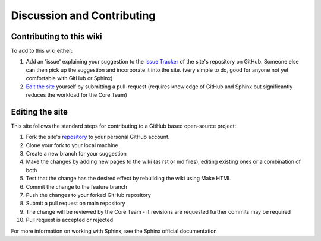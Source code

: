 .. _contributing:

Discussion and Contributing
===========================

Contributing to this wiki
-------------------------

To add to this wiki either:

#. Add an 'issue' explaining your suggestion to the `Issue Tracker <https://github.com/open-actuarial/open-actuarial-site/issues>`_ of the site's repository on GitHub. Someone else can then pick up the suggestion and incorporate it into the site. (very simple to do, good for anyone not yet comfortable with GitHub or Sphinx)
#. `Edit the site <editing_the_site_>`_ yourself by submitting a pull-request (requires knowledge of GitHub and Sphinx but significantly reduces the workload for the Core Team)


.. _editing_the_site:

Editing the site
----------------

This site follows the standard steps for contributing to a GitHub based open-source project:

#. Fork the site's `repository <https://github.com/open-actuarial/open-actuarial-site>`_ to your personal GitHub account.
#. Clone your fork to your local machine
#. Create a new branch for your suggestion
#. Make the changes by adding new pages to the wiki (as rst or md files), editing existing ones or a combination of both
#. Test that the change has the desired effect by rebuilding the wiki using Make HTML
#. Commit the change to the feature branch
#. Push the changes to your forked GitHub repository
#. Submit a pull request on main repository
#. The change will be reviewed by the Core Team - if revisions are requested further commits may be required
#. Pull request is accepted or rejected

For more information on working with Sphinx, see the Sphinx official documentation
